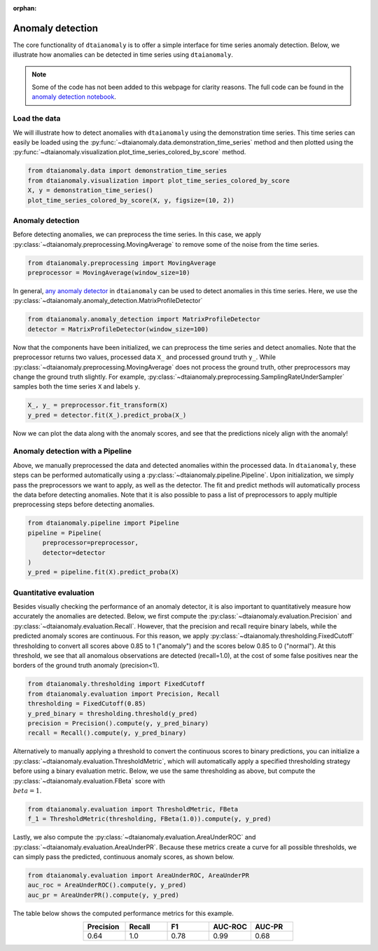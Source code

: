 :orphan:

Anomaly detection
=================

The core functionality of ``dtaianomaly`` is to offer a simple interface
for time series anomaly detection. Below, we illustrate how anomalies can
be detected in time series using ``dtaianomaly``.

.. note::
    Some of the code has not been added to this webpage for clarity reasons. The full
    code can be found in the `anomaly detection notebook <https://github.com/ML-KULeuven/dtaianomaly/blob/main/notebooks/Anomaly-detection.ipynb>`_.

Load the data
-------------

We will illustrate how to detect anomalies with ``dtaianomaly`` using the
demonstration time series. This time series can easily be loaded using the
:py:func:`~dtaianomaly.data.demonstration_time_series` method and then plotted
using the :py:func:`~dtaianomaly.visualization.plot_time_series_colored_by_score`
method.

.. code-block:: python

    from dtaianomaly.data import demonstration_time_series
    from dtaianomaly.visualization import plot_time_series_colored_by_score
    X, y = demonstration_time_series()
    plot_time_series_colored_by_score(X, y, figsize=(10, 2))

.. image:: /../notebooks/Demonstration-time-series.svg
   :align: center
   :width: 100%

Anomaly detection
-----------------

Before detecting anomalies, we can preprocess the time series. In this case,
we apply :py:class:`~dtaianomaly.preprocessing.MovingAverage` to remove some
of the noise from the time series.

.. code-block:: python

    from dtaianomaly.preprocessing import MovingAverage
    preprocessor = MovingAverage(window_size=10)

In general, `any anomaly detector <https://dtaianomaly.readthedocs.io/en/stable/api/anomaly_detection.html>`_
in ``dtaianomaly`` can be used to detect anomalies in this time series. Here, we use the
:py:class:`~dtaianomaly.anomaly_detection.MatrixProfileDetector`

.. code-block:: python

    from dtaianomaly.anomaly_detection import MatrixProfileDetector
    detector = MatrixProfileDetector(window_size=100)


Now that the components have been initialized, we can preprocess the time series and
detect anomalies. Note that the preprocessor returns two values, processed data ``X_``
and processed ground truth ``y_``. While :py:class:`~dtaianomaly.preprocessing.MovingAverage`
does not process the ground truth, other preprocessors may change the ground truth slightly.
For example, :py:class:`~dtaianomaly.preprocessing.SamplingRateUnderSampler` samples both
the time series ``X`` and labels ``y``.

.. code-block:: python

    X_, y_ = preprocessor.fit_transform(X)
    y_pred = detector.fit(X_).predict_proba(X_)

Now we can plot the data along with the anomaly scores, and see that the predictions
nicely align with the anomaly!

.. image:: /../notebooks/Demonstration-time-series-detected-anomalies.svg
   :align: center
   :width: 100%

Anomaly detection with a Pipeline
---------------------------------

Above, we manually preprocessed the data and detected anomalies within the processed
data. In ``dtaianomaly``, these steps can be performed automatically using a
:py:class:`~dtaianomaly.pipeline.Pipeline`. Upon initialization, we simply pass the
preprocessors we want to apply, as well as the detector. The fit and predict methods
will automatically process the data before detecting anomalies. Note that it is also
possible to pass a list of preprocessors to apply multiple preprocessing steps before
detecting anomalies.

.. code-block:: python

    from dtaianomaly.pipeline import Pipeline
    pipeline = Pipeline(
        preprocessor=preprocessor,
        detector=detector
    )
    y_pred = pipeline.fit(X).predict_proba(X)

Quantitative evaluation
-----------------------

Besides visually checking the performance of an anomaly detector, it is also important
to quantitatively measure how accurately the anomalies are detected. Below, we first
compute the :py:class:`~dtaianomaly.evaluation.Precision` and :py:class:`~dtaianomaly.evaluation.Recall`.
However, that the precision and recall require binary labels, while the predicted anomaly
scores are continuous. For this reason, we apply :py:class:`~dtaianomaly.thresholding.FixedCutoff`
thresholding to convert all scores above 0.85 to 1 ("anomaly") and the scores below 0.85
to 0 ("normal"). At this threshold, we see that all anomalous observations are detected
(recall=1.0), at the cost of some false positives near the borders of the ground truth
anomaly (precision<1).

.. code-block:: python

    from dtaianomaly.thresholding import FixedCutoff
    from dtaianomaly.evaluation import Precision, Recall
    thresholding = FixedCutoff(0.85)
    y_pred_binary = thresholding.threshold(y_pred)
    precision = Precision().compute(y, y_pred_binary)
    recall = Recall().compute(y, y_pred_binary)


Alternatively to manually applying a threshold to convert the continuous scores to
binary predictions, you can initialize a :py:class:`~dtaianomaly.evaluation.ThresholdMetric`,
which will automatically apply a specified thresholding strategy before using a binary
evaluation metric. Below, we use the same thresholding as above, but compute the
:py:class:`~dtaianomaly.evaluation.FBeta` score with :math:`\\beta = 1`.

.. code-block:: python

    from dtaianomaly.evaluation import ThresholdMetric, FBeta
    f_1 = ThresholdMetric(thresholding, FBeta(1.0)).compute(y, y_pred)

Lastly, we also compute the :py:class:`~dtaianomaly.evaluation.AreaUnderROC` and
:py:class:`~dtaianomaly.evaluation.AreaUnderPR`. Because these metrics create a
curve for all possible thresholds, we can simply pass the predicted, continuous
anomaly scores, as shown below.

.. code-block:: python

    from dtaianomaly.evaluation import AreaUnderROC, AreaUnderPR
    auc_roc = AreaUnderROC().compute(y, y_pred)
    auc_pr = AreaUnderPR().compute(y, y_pred)

The table below shows the computed performance metrics for this example.

.. list-table::
   :align: center
   :widths: 25 25 25 25 25
   :header-rows: 1

   * - Precision
     - Recall
     - F1
     - AUC-ROC
     - AUC-PR

   * - 0.64
     - 1.0
     - 0.78
     - 0.99
     - 0.68

